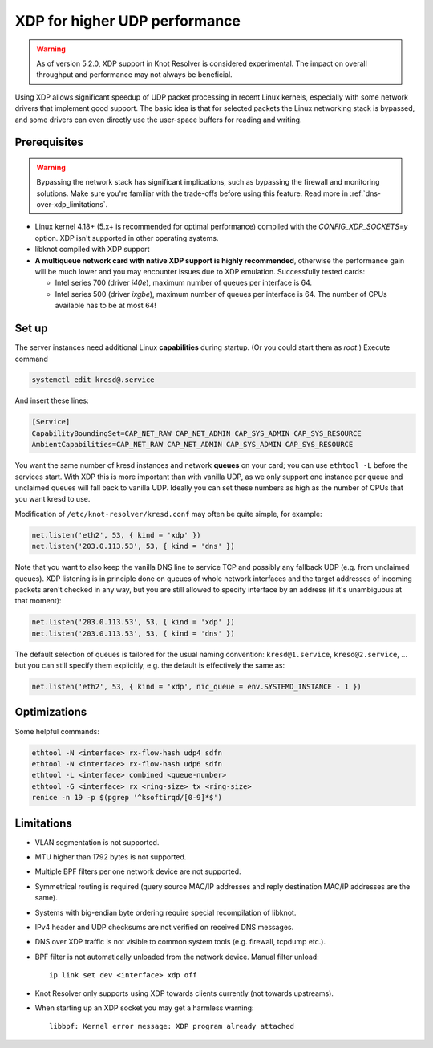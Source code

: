 .. SPDX-License-Identifier: GPL-3.0-or-later

.. _dns-over-xdp:

XDP for higher UDP performance
------------------------------

.. warning::
   As of version 5.2.0, XDP support in Knot Resolver is considered
   experimental. The impact on overall throughput and performance may not
   always be beneficial.

Using XDP allows significant speedup of UDP packet processing in recent Linux kernels,
especially with some network drivers that implement good support.
The basic idea is that for selected packets the Linux networking stack is bypassed,
and some drivers can even directly use the user-space buffers for reading and writing.

.. TODO perhaps some hint/link about how significant speedup one might get? (link to some talk video?)

Prerequisites
^^^^^^^^^^^^^
.. this is mostly copied from knot-dns doc/operations.rst

.. warning::
   Bypassing the network stack has significant implications, such as bypassing the firewall
   and monitoring solutions.
   Make sure you're familiar with the trade-offs before using this feature.
   Read more in :ref:`dns-over-xdp_limitations`.

* Linux kernel 4.18+ (5.x+ is recommended for optimal performance) compiled with
  the `CONFIG_XDP_SOCKETS=y` option. XDP isn't supported in other operating systems.
* libknot compiled with XDP support
* **A multiqueue network card with native XDP support is highly recommended**,
  otherwise the performance gain will be much lower and you may encounter
  issues due to XDP emulation.
  Successfully tested cards:

  * Intel series 700 (driver `i40e`), maximum number of queues per interface is 64.
  * Intel series 500 (driver `ixgbe`), maximum number of queues per interface is 64.
    The number of CPUs available has to be at most 64!


Set up
^^^^^^
.. first parts are mostly copied from knot-dns doc/operations.rst

The server instances need additional Linux **capabilities** during startup.
(Or you could start them as `root`.)
Execute command

.. code-block:: bash

	systemctl edit kresd@.service

And insert these lines:

.. code-block:: ini

	[Service]
	CapabilityBoundingSet=CAP_NET_RAW CAP_NET_ADMIN CAP_SYS_ADMIN CAP_SYS_RESOURCE
	AmbientCapabilities=CAP_NET_RAW CAP_NET_ADMIN CAP_SYS_ADMIN CAP_SYS_RESOURCE

.. TODO suggest some way for ethtool -L?  Perhaps via systemd units?

You want the same number of kresd instances and network **queues** on your card;
you can use ``ethtool -L`` before the services start.
With XDP this is more important than with vanilla UDP, as we only support one instance
per queue and unclaimed queues will fall back to vanilla UDP.
Ideally you can set these numbers as high as the number of CPUs that you want kresd to use.

Modification of ``/etc/knot-resolver/kresd.conf`` may often be quite simple, for example:

.. code-block:: lua

	net.listen('eth2', 53, { kind = 'xdp' })
	net.listen('203.0.113.53', 53, { kind = 'dns' })

Note that you want to also keep the vanilla DNS line to service TCP
and possibly any fallback UDP (e.g. from unclaimed queues).
XDP listening is in principle done on queues of whole network interfaces
and the target addresses of incoming packets aren't checked in any way,
but you are still allowed to specify interface by an address
(if it's unambiguous at that moment):

.. code-block:: lua

	net.listen('203.0.113.53', 53, { kind = 'xdp' })
	net.listen('203.0.113.53', 53, { kind = 'dns' })

The default selection of queues is tailored for the usual naming convention:
``kresd@1.service``, ``kresd@2.service``, ...
but you can still specify them explicitly, e.g. the default is effectively the same as:

.. code-block:: lua

	net.listen('eth2', 53, { kind = 'xdp', nic_queue = env.SYSTEMD_INSTANCE - 1 })


Optimizations
^^^^^^^^^^^^^
.. this is basically copied from knot-dns doc/operations.rst

Some helpful commands:

.. code-block:: text

	ethtool -N <interface> rx-flow-hash udp4 sdfn
	ethtool -N <interface> rx-flow-hash udp6 sdfn
	ethtool -L <interface> combined <queue-number>
	ethtool -G <interface> rx <ring-size> tx <ring-size>
	renice -n 19 -p $(pgrep '^ksoftirqd/[0-9]*$')

.. TODO CPU affinities?  `CPUAffinity=%i` in systemd unit sounds good.


.. _dns-over-xdp_limitations:

Limitations
^^^^^^^^^^^
.. this is basically copied from knot-dns doc/operations.rst

* VLAN segmentation is not supported.
* MTU higher than 1792 bytes is not supported.
* Multiple BPF filters per one network device are not supported.
* Symmetrical routing is required (query source MAC/IP addresses and
  reply destination MAC/IP addresses are the same).
* Systems with big-endian byte ordering require special recompilation of libknot.
* IPv4 header and UDP checksums are not verified on received DNS messages.
* DNS over XDP traffic is not visible to common system tools (e.g. firewall, tcpdump etc.).
* BPF filter is not automatically unloaded from the network device. Manual filter unload::

	ip link set dev <interface> xdp off

* Knot Resolver only supports using XDP towards clients currently (not towards upstreams).
* When starting up an XDP socket you may get a harmless warning::

	libbpf: Kernel error message: XDP program already attached

